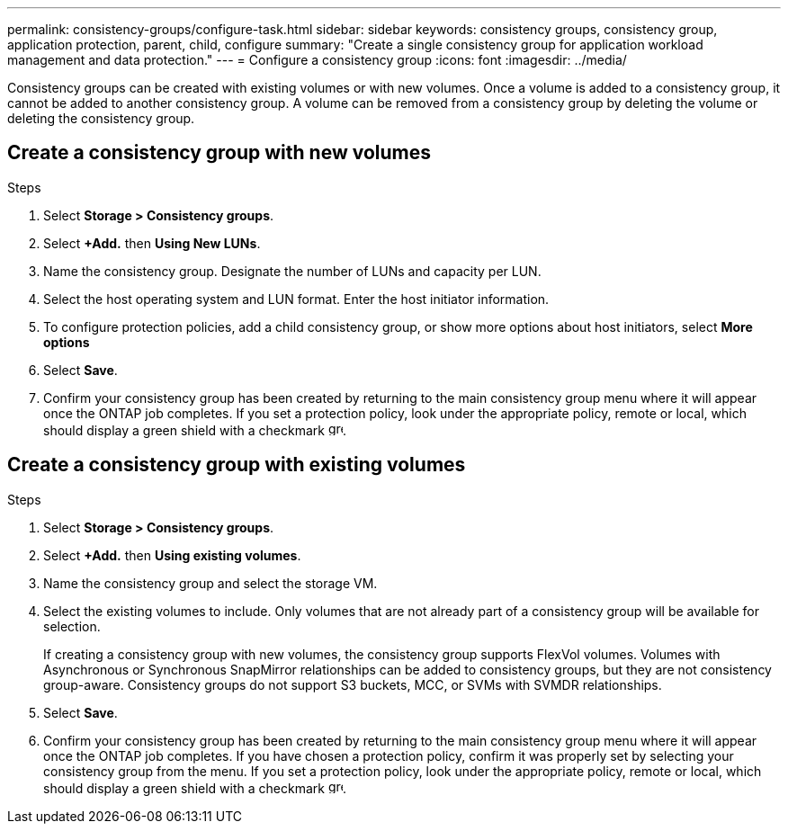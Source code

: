 ---
permalink: consistency-groups/configure-task.html
sidebar: sidebar
keywords: consistency groups, consistency group, application protection, parent, child, configure
summary: "Create a single consistency group for application workload management and data protection."
---
= Configure a consistency group
:icons: font
:imagesdir: ../media/

[.lead]
Consistency groups can be created with existing volumes or with new volumes. Once a volume is added to a consistency group, it cannot be added to another consistency group. A volume can be removed from a consistency group by deleting the volume or deleting the consistency group.

== Create a consistency group with new volumes

.Steps
. Select *Storage > Consistency groups*.
. Select *+Add.* then *Using New LUNs*.
. Name the consistency group. Designate the number of LUNs and capacity per LUN.
. Select the host operating system and LUN format. Enter the host initiator information.
. To configure protection policies, add a child consistency group, or show more options about host initiators, select *More options*
. Select *Save*.
. Confirm your consistency group has been created by returning to the main consistency group menu where it will appear once the ONTAP job completes.  If you set a protection policy, look under the appropriate policy, remote or local, which should display a green shield with a checkmark image:../media/icon_shield.png[alt=green shield icon, height=16].

== Create a consistency group with existing volumes
.Steps
. Select *Storage > Consistency groups*.
. Select *+Add.* then *Using existing volumes*.
. Name the consistency group and select the storage VM.
. Select the existing volumes to include. Only volumes that are not already part of a consistency group will be available for selection.
+
[Note]
If creating a consistency group with new volumes, the consistency group supports  FlexVol volumes. Volumes with Asynchronous or Synchronous SnapMirror relationships can be added to consistency groups, but they are not consistency group-aware. Consistency groups do not support S3 buckets, MCC, or SVMs with SVMDR relationships.
+
. Select *Save*.
. Confirm your consistency group has been created by returning to the main consistency group menu where it will appear once the ONTAP job completes. If you have chosen a protection policy, confirm it was properly set by selecting your consistency group from the menu. If you set a protection policy, look under the appropriate policy, remote or local, which should display a green shield with a checkmark image:../media/icon_shield.png[alt=green shield icon, height=16].


//29 october 2021, BURT 1401394